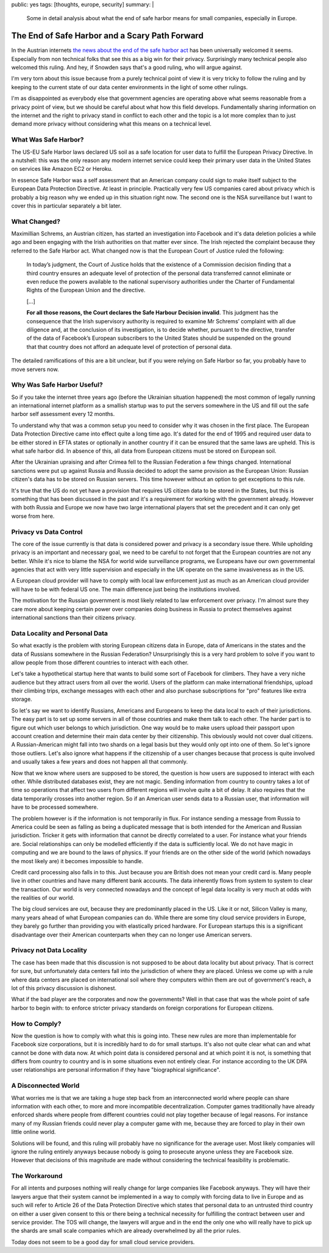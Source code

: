 public: yes
tags: [thoughts, europe, security]
summary: |
  Some in detail analysis about what the end of safe harbor means for
  small companies, especially in Europe.

The End of Safe Harbor and a Scary Path Forward
===============================================

In the Austrian internets `the news about the end of the safe harbor act
<http://www.politico.eu/wp-content/uploads/2015/10/schrems-judgment.pdf>`_
has been universally welcomed it seems.  Especially from non technical
folks that see this as a big win for their privacy.  Surprisingly many
technical people also welcomed this ruling.  And hey, if Snowden says
that's a good ruling, who will argue against.

I'm very torn about this issue because from a purely technical point of
view it is very tricky to follow the ruling and by keeping to the current
state of our data center environments in the light of some other rulings.

I'm as disappointed as everybody else that government agencies are
operating above what seems reasonable from a privacy point of view, but we
should be careful about what how this field develops.  Fundamentally
sharing information on the internet and the right to privacy stand in
conflict to each other and the topic is a lot more complex than to just
demand more privacy without considering what this means on a technical
level.

What Was Safe Harbor?
---------------------

The US-EU Safe Harbor laws declared US soil as a safe location for user
data to fulfill the European Privacy Directive.  In a nutshell: this was
the only reason any modern internet service could keep their primary user
data in the United States on services like Amazon EC2 or Heroku.

In essence Safe Harbor was a self assessment that an American company
could sign to make itself subject to the European Data Protection
Directive.  At least in principle.  Practically very few US companies
cared about privacy which is probably a big reason why we ended up in this
situation right now.  The second one is the NSA surveillance but I want to
cover this in particular separately a bit later.

What Changed?
-------------

Maximillian Schrems, an Austrian citizen, has started an investigation
into Facebook and it's data deletion policies a while ago and been
engaging with the Irish authorities on that matter ever since.  The Irish
rejected the complaint because they referred to the Safe Harbor act.  What
changed now is that the European Court of Justice ruled the following:

    In today’s judgment, the Court of Justice holds that the existence of
    a Commission decision finding that a third country ensures an adequate
    level of protection of the personal data transferred cannot eliminate
    or even reduce the powers available to the national supervisory
    authorities under the Charter of Fundamental Rights of the European
    Union and the directive.

    […]

    **For all those reasons, the Court declares the Safe Harbour Decision
    invalid**. This judgment has the consequence that the Irish supervisory
    authority is required to examine Mr Schrems’ complaint with all due
    diligence and, at the conclusion of its investigation, is to decide
    whether, pursuant to the directive, transfer of the data of Facebook’s
    European subscribers to the United States should be suspended on the
    ground that that country does not afford an adequate level of
    protection of personal data.

The detailed ramifications of this are a bit unclear, but if you were
relying on Safe Harbor so far, you probably have to move servers now.

Why Was Safe Harbor Useful?
---------------------------

So if you take the internet three years ago (before the Ukrainian
situation happened) the most common of legally running an international
internet platform as a smallish startup was to put the servers somewhere
in the US and fill out the safe harbor self assessment every 12 months.

To understand why that was a common setup you need to consider why it was
chosen in the first place.  The European Data Protection Directive came
into effect quite a long time ago.  It's dated for the end of 1995 and
required user data to be either stored in EFTA states or optionally in
another country if it can be ensured that the same laws are upheld.  This
is what safe harbor did.  In absence of this, all data from European
citizens must be stored on European soil.

After the Ukrainian upraising and after Crimea fell to the Russian
Federation a few things changed.  International sanctions were put up
against Russia and Russia decided to adopt the same provision as the
European Union: Russian citizen's data has to be stored on Russian
servers.  This time however without an option to get exceptions to this
rule.

It's true that the US do not yet have a provision that requires US citizen
data to be stored in the States, but this is something that has been
discussed in the past and it's a requirement for working with the
government already.  However with both Russia and Europe we now have two
large international players that set the precedent and it can only get
worse from here.

Privacy vs Data Control
-----------------------

The core of the issue currently is that data is considered power and
privacy is a secondary issue there.  While upholding privacy is an
important and necessary goal, we need to be careful to not forget that
the European countries are not any better.  While it's nice to blame the
NSA for world wide surveillance programs, we Europeans have our own
governmental agencies that act with very little supervision and especially
in the UK operate on the same invasiveness as in the US.

A European cloud provider will have to comply with local law enforcement
just as much as an American cloud provider will have to be with federal US
one.  The main difference just being the institutions involved.

The motivation for the Russian government is most likely related to law
enforcement over privacy.  I'm almost sure they care more about keeping
certain power over companies doing business in Russia to protect
themselves against international sanctions than their citizens privacy.

Data Locality and Personal Data
-------------------------------

So what exactly is the problem with storing European citizens data in
Europe, data of Americans in the states and the data of Russians somewhere
in the Russian Federation?  Unsurprisingly this is a very hard problem to
solve if you want to allow people from those different countries to
interact with each other.

Let's take a hypothetical startup here that wants to build some sort of
Facebook for climbers.  They have a very niche audience but they attract
users from all over the world.  Users of the platform can make
international friendships, upload their climbing trips, exchange messages
with each other and also purchase subscriptions for "pro" features like
extra storage.

So let's say we want to identify Russians, Americans and Europeans to keep
the data local to each of their jurisdictions.  The easy part is to set up
some servers in all of those countries and make them talk to each other.
The harder part is to figure out which user belongs to which jurisdiction.
One way would be to make users upload their passport upon account creation
and determine their main data center by their citizenship.  This obviously
would not cover dual citizens.  A Russian-American might fall into two
shards on a legal basis but they would only opt into one of them.  So
let's ignore those outliers.  Let's also ignore what happens if the
citizenship of a user changes because that process is quite involved and
usually takes a few years and does not happen all that commonly.

Now that we know where users are supposed to be stored, the question is
how users are supposed to interact with each other.  While distributed
databases exist, they are not magic.  Sending information from country to
country takes a lot of time so operations that affect two users from
different regions will involve quite a bit of delay.  It also requires
that the data temporarily crosses into another region.  So if an American
user sends data to a Russian user, that information will have to be
processed somewhere.

The problem however is if the information is not temporarily in flux.  For
instance sending a message from Russia to America could be seen as falling
as being a duplicated message that is both intended for the American and
Russian jurisdiction.  Tricker it gets with information that cannot be
directly correlated to a user.  For instance what your friends are.
Social relationships can only be modelled efficiently if the data is
sufficiently local.  We do not have magic in computing and we are bound to
the laws of physics.  If your friends are on the other side of the world
(which nowadays the most likely are) it becomes impossible to handle.

Credit card processing also falls in to this.  Just because you are
British does not mean your credit card is.  Many people live in other
countries and have many different bank accounts.  The data inherently
flows from system to system to clear the transaction.  Our world is very
connected nowadays and the concept of legal data locality is very much at
odds with the realities of our world.

The big cloud services are out, because they are predominantly placed in
the US.  Like it or not, Silicon Valley is many, many years ahead of what
European companies can do.  While there are some tiny cloud service
providers in Europe, they barely go further than providing you with
elastically priced hardware.  For European startups this is a significant
disadvantage over their American counterparts when they can no longer use
American servers.

Privacy not Data Locality
-------------------------

The case has been made that this discussion is not supposed to be about
data locality but about privacy.  That is correct for sure, but
unfortunately data centers fall into the jurisdiction of where they are
placed.  Unless we come up with a rule where data centers are placed on
international soil where they computers within them are out of
government's reach, a lot of this privacy discussion is dishonest.

What if the bad player are the corporates and now the governments?  Well
in that case that was the whole point of safe harbor to begin with: to
enforce stricter privacy standards on foreign corporations for European
citizens.

How to Comply?
--------------

Now the question is how to comply with what this is going into.  These new
rules are more than implementable for Facebook size corporations, but it
is incredibly hard to do for small startups.  It's also not quite clear
what can and what cannot be done with data now.  At which point data is
considered personal and at which point it is not, is something that
differs from country to country and is in some situations even not
entirely clear.  For instance according to the UK DPA user relationships
are personal information if they have "biographical significance".

A Disconnected World
--------------------

What worries me is that we are taking a huge step back from an
interconnected world where people can share information with each other,
to more and more incompatible decentralization.  Computer games
traditionally have already enforced shards where people from different
countries could not play together because of legal reasons.  For instance
many of my Russian friends could never play a computer game with me,
because they are forced to play in their own little online world.

Solutions will be found, and this ruling will probably have no significance
for the average user.  Most likely companies will ignore the ruling
entirely anyways because nobody is going to prosecute anyone unless they
are Facebook size.  However that decisions of this magnitude are made
without considering the technical feasibility is problematic.

The Workaround
--------------

For all intents and purposes nothing will really change for large
companies like Facebook anyways.  They will have their lawyers argue that
their system cannot be implemented in a way to comply with forcing data to
live in Europe and as such will refer to Article 26 of the Data Protection
Directive which states that personal data to an untrusted third country on
either a user given consent to this or there being a technical necessity
for fulfilling the contract between user and service provider.  The TOS
will change, the lawyers will argue and in the end the only one who will
really have to pick up the shards are small scale companies which are
already overwhelmed by all the prior rules.

Today does not seem to be a good day for small cloud service providers.
